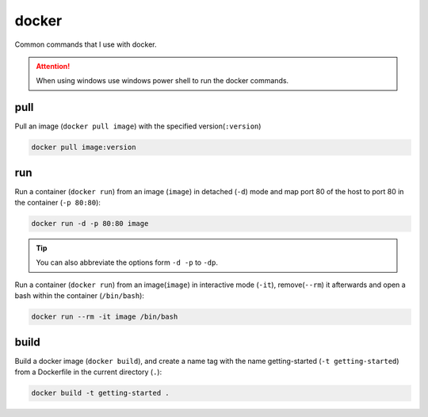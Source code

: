======
docker
======


Common commands that I use with docker.

.. attention::
    When using windows use windows power shell to run the docker commands.
    
pull
====

Pull an image (``docker pull image``) with the specified version(``:version``)

.. code-block:: docker

    docker pull image:version

run
===

Run a container (``docker run``) from an image (``image``) in detached (``-d``) mode
and map port 80 of the host to port 80 in the container (``-p 80:80``):

.. code-block:: docker

    docker run -d -p 80:80 image

.. tip::
    You can also abbreviate the options form ``-d -p`` to ``-dp``.

Run a container (``docker run``) from an image(``image``) in interactive mode (``-it``),
remove(``--rm``) it afterwards and open a bash within the container (``/bin/bash``):

.. code-block:: docker

    docker run --rm -it image /bin/bash

build
=====

Build a docker image (``docker build``), and create a name tag
with the name getting-started (``-t getting-started``) from a
Dockerfile in the current directory (``.``):

.. code-block:: docker

    docker build -t getting-started .
